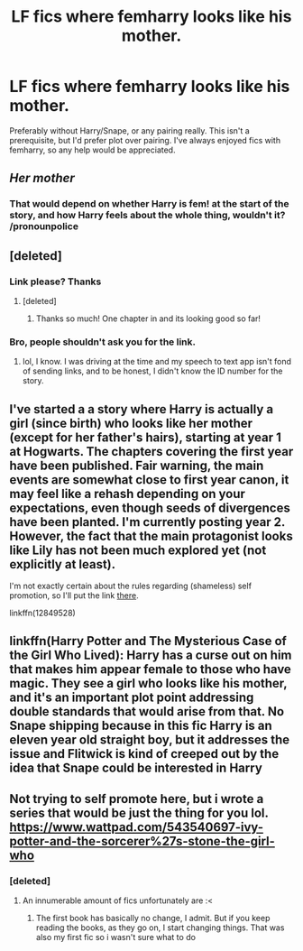 #+TITLE: LF fics where femharry looks like his mother.

* LF fics where femharry looks like his mother.
:PROPERTIES:
:Author: fiachra12
:Score: 5
:DateUnix: 1523920304.0
:DateShort: 2018-Apr-17
:FlairText: Request
:END:
Preferably without Harry/Snape, or any pairing really. This isn't a prerequisite, but I'd prefer plot over pairing. I've always enjoyed fics with femharry, so any help would be appreciated.


** /Her mother/
:PROPERTIES:
:Author: fiachra12
:Score: 22
:DateUnix: 1523921201.0
:DateShort: 2018-Apr-17
:END:

*** That would depend on whether Harry is fem! at the start of the story, and how Harry feels about the whole thing, wouldn't it? /pronounpolice
:PROPERTIES:
:Author: PeteNewell
:Score: 7
:DateUnix: 1523925108.0
:DateShort: 2018-Apr-17
:END:


** [deleted]
:PROPERTIES:
:Score: 1
:DateUnix: 1523945690.0
:DateShort: 2018-Apr-17
:END:

*** Link please? Thanks
:PROPERTIES:
:Author: fiachra12
:Score: 2
:DateUnix: 1523976658.0
:DateShort: 2018-Apr-17
:END:

**** [deleted]
:PROPERTIES:
:Score: 2
:DateUnix: 1523992914.0
:DateShort: 2018-Apr-17
:END:

***** Thanks so much! One chapter in and its looking good so far!
:PROPERTIES:
:Author: fiachra12
:Score: 1
:DateUnix: 1524004009.0
:DateShort: 2018-Apr-18
:END:


*** Bro, people shouldn't ask you for the link.
:PROPERTIES:
:Author: Cancelled_for_A
:Score: 1
:DateUnix: 1523991180.0
:DateShort: 2018-Apr-17
:END:

**** lol, I know. I was driving at the time and my speech to text app isn't fond of sending links, and to be honest, I didn't know the ID number for the story.
:PROPERTIES:
:Author: bexsilverthorne
:Score: 3
:DateUnix: 1523992984.0
:DateShort: 2018-Apr-17
:END:


** I've started a a story where Harry is actually a girl (since birth) who looks like her mother (except for her father's hairs), starting at year 1 at Hogwarts. The chapters covering the first year have been published. Fair warning, the main events are somewhat close to first year canon, it may feel like a rehash depending on your expectations, even though seeds of divergences have been planted. I'm currently posting year 2. However, the fact that the main protagonist looks like Lily has not been much explored yet (not explicitly at least).

I'm not exactly certain about the rules regarding (shameless) self promotion, so I'll put the link [[https://www.fanfiction.net/s/12849528/][there]].

linkffn(12849528)
:PROPERTIES:
:Author: siguror_ffn
:Score: 1
:DateUnix: 1523960495.0
:DateShort: 2018-Apr-17
:END:


** linkffn(Harry Potter and The Mysterious Case of the Girl Who Lived): Harry has a curse out on him that makes him appear female to those who have magic. They see a girl who looks like his mother, and it's an important plot point addressing double standards that would arise from that. No Snape shipping because in this fic Harry is an eleven year old straight boy, but it addresses the issue and Flitwick is kind of creeped out by the idea that Snape could be interested in Harry
:PROPERTIES:
:Author: Redhotlipstik
:Score: 1
:DateUnix: 1523991510.0
:DateShort: 2018-Apr-17
:END:


** Not trying to self promote here, but i wrote a series that would be just the thing for you lol. [[https://www.wattpad.com/543540697-ivy-potter-and-the-sorcerer%27s-stone-the-girl-who]]
:PROPERTIES:
:Author: RaeRaeinthehouse
:Score: -3
:DateUnix: 1523929526.0
:DateShort: 2018-Apr-17
:END:

*** [deleted]
:PROPERTIES:
:Score: 10
:DateUnix: 1523930734.0
:DateShort: 2018-Apr-17
:END:

**** An innumerable amount of fics unfortunately are :<
:PROPERTIES:
:Author: DearDeathDay
:Score: 3
:DateUnix: 1523935798.0
:DateShort: 2018-Apr-17
:END:

***** The first book has basically no change, I admit. But if you keep reading the books, as they go on, I start changing things. That was also my first fic so i wasn't sure what to do
:PROPERTIES:
:Author: RaeRaeinthehouse
:Score: 1
:DateUnix: 1524016423.0
:DateShort: 2018-Apr-18
:END:
